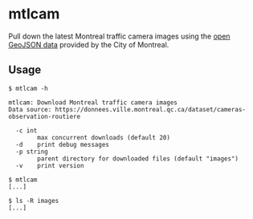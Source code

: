 * mtlcam

Pull down the latest Montreal traffic camera images using the [[https://donnees.ville.montreal.qc.ca/dataset/cameras-observation-routiere][open
GeoJSON data]] provided by the City of Montreal.


** Usage

#+begin_src shell
$ mtlcam -h

mtlcam: Download Montreal traffic camera images
Data source: https://donnees.ville.montreal.qc.ca/dataset/cameras-observation-routiere

  -c int
        max concurrent downloads (default 20)
  -d    print debug messages
  -p string
        parent directory for downloaded files (default "images")
  -v    print version

$ mtlcam
[...]

$ ls -R images
[...]
#+end_src
